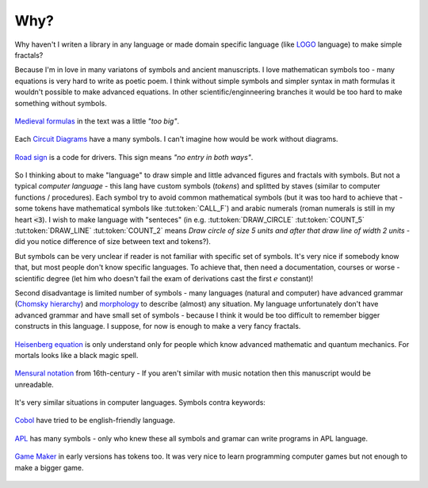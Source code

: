 Why?
====

Why haven't I writen a library in any language or made domain specific language
(like LOGO_ language) to make simple fractals?

Because I'm in love in many variatons of symbols and ancient manuscripts.
I love mathematican symbols too - many equations is very hard to write as poetic poem.
I think without simple symbols and simpler syntax in math formulas it wouldn't possible
to make advanced equations. In other scientific/enginneering branches it would be
too hard to make something without symbols.

.. figure:: images/medieval.png
  :alt: medieval notations
  :align: center

  `Medieval formulas`_ in the text was a little *"too big"*.

.. figure:: images/circuit-diagram.png
  :alt: circuit diagram
  :align: center

  Each `Circuit Diagrams`_ have a many symbols. I can't imagine how would be work without diagrams.

.. figure:: images/road_sign.jpg
  :alt: road sign in poland
  :align: center

  `Road sign`_ is a code for drivers. This sign means *"no entry in both ways"*.

So I thinking about to make "language" to draw simple and little advanced figures and fractals with symbols.
But not a typical *computer language* - this lang have custom symbols (*tokens*)
and splitted by staves (similar to computer functions / procedures).
Each symbol try to avoid common mathematical symbols
(but it was too hard to achieve that - some tokens have mathematical symbols like :tut:token:`CALL_F`)
and arabic numerals (roman numerals is still in my heart :code:`<3`).
I wish to make language with "senteces" (in e.g. :tut:token:`DRAW_CIRCLE` :tut:token:`COUNT_5`
:tut:token:`DRAW_LINE` :tut:token:`COUNT_2` means *Draw circle of size 5 units and after that
draw line of width 2 units* - did you notice difference of size between text and tokens?).

But symbols can be very unclear if reader is not familiar with specific set of symbols.
It's very nice if somebody know that, but most people don't know specific languages.
To achieve that, then need a documentation, courses or worse - scientific degree
(let him who doesn't fail the exam of derivations cast the first :math:`e` constant)!

Second disadvantage is limited number of symbols - many languages (natural and computer)
have advanced grammar (`Chomsky hierarchy`_) and `morphology`_ to describe
(almost) any situation. My language unfortunately don't have advanced grammar
and have small set of symbols - because I think it would be too difficult
to remember bigger constructs in this language. I suppose, for now is enough
to make a very fancy fractals.

.. figure:: images/heisenberg.svg
  :alt: heisenberg picture
  :align: center

  `Heisenberg equation`_ is only understand only for people which
  know advanced mathematic and quantum mechanics.
  For mortals looks like a black magic spell.

.. figure:: images/mensural_notation.jpg
  :alt: mensural notation
  :align: center

  `Mensural notation`_ from 16th-century - If you aren't similar with music notation
  then this manuscript would be unreadable.

It's very similar situations in computer languages. Symbols contra keywords:

.. figure:: images/cobol.png
  :alt: cobol
  :align: center

  Cobol_ have tried to be english-friendly language.

.. figure:: images/APLSC_matrix.jpg
  :alt: APL
  :align: center

  APL_ has many symbols - only who knew these all symbols and gramar can write programs in APL language.

.. figure:: images/game_maker.png
  :alt: game maker
  :align: center

  `Game Maker`_ in early versions has tokens too. It was very nice to learn programming
  computer games but not enough to make a bigger game.

.. _Circuit diagrams: https://en.wikipedia.org/wiki/Circuit_diagram
.. _Cobol: https://en.wikipedia.org/wiki/COBOL
.. _Road sign: https://en.wikipedia.org/wiki/Road_signs_in_Poland#/media/File:Zakaz_wjazdu_-_nie_dotyczy_rowerów.JPG
.. _APL: https://computerhistory.org/blog/the-apl-programming-language-source-code/
.. _Game Maker: http://www.multiwingspan.co.uk/old/gm/tutorials/breakout/br5.htm
.. _Medieval formulas: https://www.researchgate.net/publication/266977181_Polynomials_and_equations_in_medieval_Italian_algebra
.. _Heisenberg equation: https://en.wikipedia.org/wiki/Heisenberg_picture
.. _LOGO: https://en.wikipedia.org/wiki/Logo_(programming_language)
.. _Mensural notation: https://en.wikipedia.org/wiki/Mensural_notation#/media/File:Barbireau_illum.jpg
.. _Chomsky hierarchy: https://en.wikipedia.org/wiki/Chomsky_hierarchy
.. _morphology: https://en.wikipedia.org/wiki/Morphology_(linguistics)#Examples
